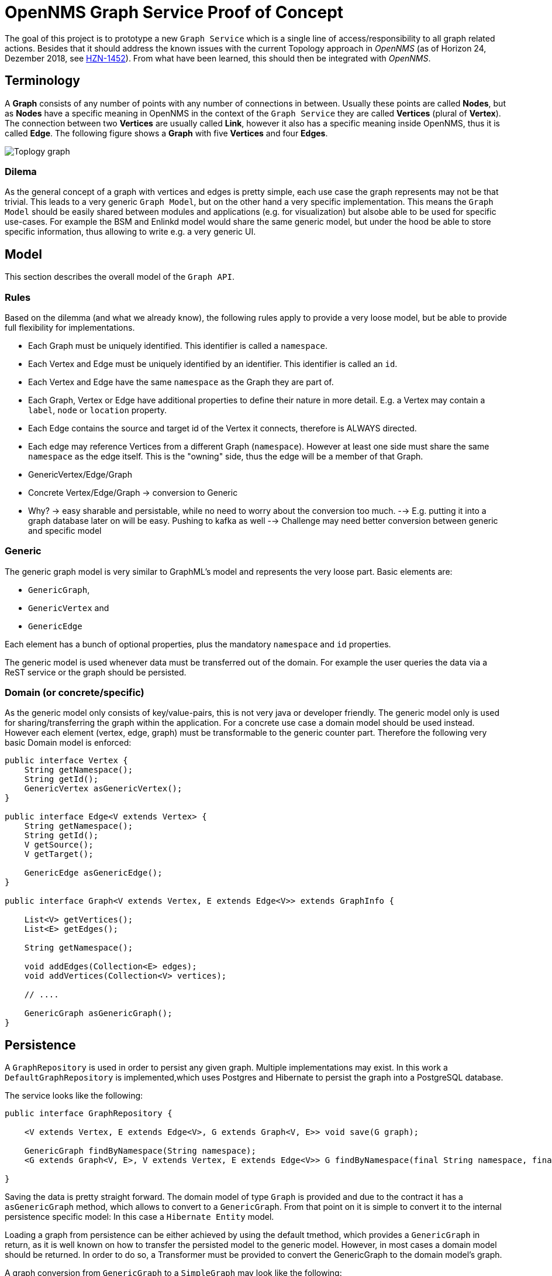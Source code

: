 = OpenNMS Graph Service Proof of Concept

The goal of this project is to prototype a new `Graph Service` which is a single line of access/responsibility to all graph related actions.
Besides that it should address the known issues with the current Topology approach in _OpenNMS_ (as of Horizon 24, Dezember 2018, see https://issues.opennms.org/browse/HZN-1452[HZN-1452]).
From what have been learned, this should then be integrated with _OpenNMS_.

== Terminology

A *Graph* consists of any number of points with any number of connections in between.
Usually these points are called *Nodes*, but as *Nodes* have a specific meaning in OpenNMS in the context of the `Graph Service` they are called *Vertices* (plural of *Vertex*).
The connection between two *Vertices* are usually called *Link*, however it also has a specific meaning inside OpenNMS, thus it is called *Edge*.
The following figure shows a *Graph* with five *Vertices* and four *Edges*.

image::https://wiki.opennms.org/wiki/images/3/30/Toplogy-graph.png[]

=== Dilema

As the general concept of a graph with vertices and edges is pretty simple, each use case the graph represents may not be that trivial.
This leads to a very generic `Graph Model`, but on the other hand a very specific implementation.
This means the `Graph Model` should be easily shared between modules and applications (e.g. for visualization) but alsobe able to be used for specific use-cases.
For example the BSM and Enlinkd model would share the same generic model, but under the hood be able to store specific information, thus allowing to write e.g. a very generic UI.

== Model

This section describes the overall model of the `Graph API`.

=== Rules

Based on the dilemma (and what we already know), the following rules apply to provide a very loose model, but be able to provide full flexibility for implementations.

 - Each Graph must be uniquely identified.
   This identifier is called a `namespace`.
 - Each Vertex and Edge must be uniquely identified by an identifier.
   This identifier is called an `id`.
 - Each Vertex and Edge have the same `namespace` as the Graph they are part of.
 - Each Graph, Vertex or Edge have additional properties to define their nature in more detail.
   E.g. a Vertex may contain a `label`, `node` or `location` property.
 - Each Edge contains the source and target id of the Vertex it connects, therefore is ALWAYS directed.
 - Each edge may reference Vertices from a different Graph (`namespace`). However at least one side must share the same `namespace` as the edge itself.
   This is the "owning" side, thus the edge will be a member of that Graph.

- GenericVertex/Edge/Graph
 - Concrete Vertex/Edge/Graph -> conversion to Generic
 - Why? -> easy sharable and persistable, while no need to worry about the conversion too much.
  --> E.g. putting it into a graph database later on will be easy. Pushing to kafka as well
  --> Challenge may need better conversion between generic and specific model

=== Generic

The generic graph model is very similar to GraphML's model and represents the very loose part.
Basic elements are:

 * `GenericGraph`,
 * `GenericVertex` and
 * `GenericEdge`

Each element has a bunch of optional properties, plus the mandatory `namespace` and `id` properties.

The generic model is used whenever data must be transferred out of the domain.
For example the user queries the data via a ReST service or the graph should be persisted.

=== Domain (or concrete/specific)

As the generic model only consists of key/value-pairs, this is not very java or developer friendly.
The generic model only is used for sharing/transferring the graph within the application.
For a concrete use case a domain model should be used instead.
However each element (vertex, edge, graph) must be transformable to the generic counter part.
Therefore the following very basic Domain model is enforced:

[source, java]
----
public interface Vertex {
    String getNamespace();
    String getId();
    GenericVertex asGenericVertex();
}

public interface Edge<V extends Vertex> {
    String getNamespace();
    String getId();
    V getSource();
    V getTarget();

    GenericEdge asGenericEdge();
}

public interface Graph<V extends Vertex, E extends Edge<V>> extends GraphInfo {

    List<V> getVertices();
    List<E> getEdges();

    String getNamespace();

    void addEdges(Collection<E> edges);
    void addVertices(Collection<V> vertices);

    // ....

    GenericGraph asGenericGraph();
}
----


== Persistence

A `GraphRepository` is used in order to persist any given graph.
Multiple implementations may exist.
In this work a `DefaultGraphRepository` is implemented,which uses Postgres and Hibernate to persist the graph into a PostgreSQL database.

The service looks like the following:

[source,java]
----
public interface GraphRepository {

    <V extends Vertex, E extends Edge<V>, G extends Graph<V, E>> void save(G graph);

    GenericGraph findByNamespace(String namespace);
    <G extends Graph<V, E>, V extends Vertex, E extends Edge<V>> G findByNamespace(final String namespace, final Function<GenericGraph, G> transformer);

}
----

Saving the data is pretty straight forward. The domain model of type `Graph` is provided and due to the contract it has a `asGenericGraph` method,
which allows to convert to a `GenericGraph`.
From that point on it is simple to convert it to the internal persistence specific model:
In this case a `Hibernate Entity` model.

Loading a graph from persistence can be either achieved by using the default tmethod, which provides a `GenericGraph` in return, as it is well known on how to transfer the persisted model to the generic model.
However, in most cases a domain model should be returned.
In order to do so, a Transformer must be provided to convert the GenericGraph to the domain model's graph.

A graph conversion from `GenericGraph` to a `SimpleGraph` may look like the following:

[source, java]
----
 final Function<GenericGraph, SimpleGraph<SimpleVertex, SimpleEdge<SimpleVertex>>> generictoSimpleGraphTransformer = genericGraph -> {
            final SimpleGraph<SimpleVertex, SimpleEdge<SimpleVertex>> simpleGraph = new SimpleGraph<>(genericGraph.getNamespace(), SimpleVertex.class);
            simpleGraph.setLabel(genericGraph.getLabel());
            simpleGraph.setDescription(genericGraph.getDescription());

            genericGraph.getVertices().forEach(genericVertex -> {
                try {
                    final SimpleVertex eachSimpleVertex = vertexFactory.createVertex(SimpleVertex.class, simpleGraph.getNamespace(), genericVertex.getId());
                    eachSimpleVertex.setLabel(genericVertex.getProperty(GenericProperties.LABEL));
                    eachSimpleVertex.setIconKey(genericVertex.getProperty(GenericProperties.ICON_KEY));
                    eachSimpleVertex.setTooltip(genericVertex.getProperty(GenericProperties.TOOLTIP));
                    eachSimpleVertex.setNodeRefString(genericVertex.getProperty(GenericProperties.NODE_REF));
                    eachSimpleVertex.setNodeInfo((NodeInfo) genericVertex.getComputedProperties().get("node"));
                    simpleGraph.addVertex(eachSimpleVertex);
                } catch (Exception ex) {
                    throw new RuntimeException(ex);
                }
            });

            genericGraph.getEdges().forEach(genericEdge -> {
                final SimpleVertex sourceVertex = simpleGraph.getVertex(genericEdge.getSource().getId());
                final SimpleVertex targetVertex = simpleGraph.getVertex(genericEdge.getTarget().getId());
                final SimpleEdge<SimpleVertex> eachSimpleEdge = new SimpleEdge<>(sourceVertex, targetVertex);
                simpleGraph.addEdge(eachSimpleEdge);
            });

            return simpleGraph;
        };
----

NOTE:    This may look weird at first glance, but assuming multiple persistence strategies, only one conversion to the generic model must be
         implemented for any given domain model. Otherwise each domain model must know the persistence used, which is not its responsibility.

=== SQL to create tables

In order to use this work, the following Postgres tables must be created.

[source, sql]
----
drop table if exists graph_elements cascade;
drop table if exists graph_attributes cascade;
drop table if exists graph_elements_relations cascade;

create table graph_elements (
  id        bigint primary key,
  type      varchar not null,
  namespace varchar,
  source_vertex_id bigint,
  target_vertex_id bigint
);
alter table graph_elements add constraint fk_source_vertices foreign key (source_vertex_id) REFERENCES graph_elements (id) ON DELETE CASCADE ON UPDATE CASCADE;
alter table graph_elements add constraint fk_target_vertices foreign key (target_vertex_id) REFERENCES graph_elements (id) ON DELETE CASCADE ON UPDATE CASCADE;
CREATE INDEX idx_fk_source_vertices ON graph_elements (source_vertex_id);
CREATE INDEX idx_fk_target_vertices ON graph_elements (target_vertex_id);

create table graph_attributes (
  id bigint primary key,
  name varchar not null,
  type varchar not null,
  value varchar,
  element_id bigint
);
alter table graph_attributes add constraint fk_graph_attributes_element_id foreign key (element_id) REFERENCES graph_elements (id) ON DELETE CASCADE ON UPDATE CASCADE;
CREATE INDEX idx_fk_graph_attributes_element_id ON graph_attributes (element_id);

create table graph_elements_relations (
  graph_id bigint ,
  element_id bigint,
  PRIMARY KEY(graph_id, element_id)
);
alter table graph_elements_relations add constraint fk_graph_elements_relations_graph_id foreign key (graph_id) REFERENCES graph_elements (id) ON DELETE CASCADE ON UPDATE CASCADE;
alter table graph_elements_relations add constraint fk_graph_elements_relations_element_id foreign key (element_id) REFERENCES graph_elements (id) ON DELETE CASCADE ON UPDATE CASCADE;
CREATE INDEX idx_fk_graph_elements_relations_graph_id ON graph_elements_relations (graph_id);
CREATE INDEX idx_fk_graph_elements_relations_element_id ON graph_elements_relations (element_id);
GRANT ALL PRIVILEGES ON ALL TABLES IN SCHEMA public TO opennms;
----

== Enrichment

An `EnrichmentService` is available to enrich any vertex.
Later on this concept can also be used to enrich edges or graph properties.
In order to "activate" it, a field must be annotated with `@Enrich`.
The name defines the property name, when converting to a `GenericVertex`, whereas at the moment the `EnrichmentProcessor` defines the implementation doing the actual enrichment.
However later on, this lookup will happen automatically.
A generic `EnrichmentProcessor` may be available, but a more concrete (e.g. service-property namespace) will be used if it matches the namespace of the vertex.

An example of an enriched field looks like this:

[source,java]
----
public class MyVertex implements Vertex, NodeAware {

   // ...

    @Enrich(name="node", processor = NodeInfoEnrichmentProcessor.class)
    private NodeInfo nodeInfo;

    // ...

}
----

See `NodeInfoEnrichmentProcessor` or `NodeSeverityEnrichmentProcessor` to see how the actual enrichment is implemented.

WARNING:    The implementation uses class proxyiing and therefore if enrichment is desired, the `VertexFactory` must be used to create vertices in order to get "on access" enrichment.

== Multiple Graphs (e.g. Navigate To)

In _OpenNMS_ this was achieved by providing a list of Providers vs a list of graphs, which has various problems, such as not treating this concept with concrete objects and
also missing meta information about the collection of graphs.

To provide multiple graphs, there is no `GraphProvider` but a `GraphContainerProvider`, which basically provides a list of graphs plus some meta data.
This is very similar to GraphML.

A simple or single `GraphProvider` interface/class may be provided if only one graph is exposed anyways.

Besides that, each graph only contains vertices and edges with the same namespace.
Any edge may point to or from a vertex with a different namespace (This namespace may or may not exist yet in any existing graph or graph container in the whole system).
If one side of the edge is pointing to another namespace, the opposite vertex must be of the same namespace as the graph the edge is "owned" by.

== Searching

Conceptually searching consists of the following steps:

 1. Lookup a set of search suggestions based on a (partial) input string, e.g. `Router` (afterwards called `SearchSuggestion`)
 1. Given a provided `SearchSuggestion` return a list of `vertices` which match it

This is necessary in order to allow for a very abstract search, which may not match any attributes in the graph, but are more generic.
For example a search for a category returns the list of matching categories, but selecting it in the UI returns all vertices matching the selected category.

On the other hand this means, that the `SearchProvider` must know about the `structure` of the vertices/edges of the graph.
In order to have the `SearchProvider` find all vertices in the graph which match the criteria, it must know on how to "resolve from a category".

One implementation could simply have the `GraphProvider` or `Graph` implement an interface if they support a certain "lookup".
However the correct place should probably be the `GraphProvider` instead of the graph as additional lookups may require (e.g. load all node ids from the database matching the category), which should not be made from the graph object.
This strategy has the down side that each `GraphProvider` must implement this, which leads to duplicate code.
The approach followed here is to bind the provider to the type of the vertices in the graph.
Therefore the logic lives in the `SearchProvider` and uses the type of the vertex (e.g. NodeAware/CategoryAware) to do the filtering.

NOTE:   As searching usually always requires going through all of the elements of the graph it should not be searched on enriched fields.
        To optimize search performance, each search can be limited to a small number of results (e.g. 10-25) as more cannot be presented to the user in a useful way anyways.

WARNING:    As this is probably the most performance impacted operation, various test scenarios should be provided to ensure that new introduced `SearchProviders` perform within a certain expected performance window.

== Partial Updates

It should be possible to listen for `Graph events` which then allow to partially update or build a graph.
For this a `ChangeSet` was implemented which allows to detect these changes by simply providing two graphs, where only one is mandatory.
From this it is computable what has changed.

Afterwards according events can be send in order to inform interested consumers.

There are various listeners.
A simple one, called `GraphChangeListener` which has callbacks to each event.
A more generic one, called `GraphChangeSetListener` which provides the full `ChangeSet` to allow for more detailled implementations.

A `GraphNotificationService` is also available to publish the changes to all consumers.

== UI

The provided ui is implementing only basic concepts, like:

 - selecting a `GraphContainer`
 - selecting the `namespace` (Graph) from the container
 - increase/decrease the Semantic Zoom Level
 - Basic search (for some providers category search and search on the values of the generic vertex representation)
 - Render the vertices and edges

NOTE:   In the original topology implementation, vertices and edges contain ui information, such as tooltip or icons, etc.
        However this should be implemented in the ui layer itself, e.g. a renderer for each namespace/vertex/edge.
        Meaning, each vertex or edge should contain enough information to visualize it accordingly.

== Queriing data

With large graphs and visualization it is going to be a challenge to provide a quick response to the user.
A rough estimate is, that starting with 10k visual elements the user experience is drastly decreased (with svg rendering).

The concept of the focus and the semantic zoom level (szl) should still be used.
The idea is, to be able to quickly query a small subset of a large graph and only enrich that.
This means, enrichment kicks in at the latest possible time, usually before returning the data to the user.
A subset of the graph is called a `snapshot`.
Each graph is capable of returning a `snapshot` of itself, given a number of vertices in focus and the szl to apply.
This later on is then enriched and returned to the user.

== Performance Measurements

NOTE:   All measurements are very rough, on a not optimized system with a not optimized postgresql.
        They used the generated data from `GraphGeneratorTest`.

- Writing a graph with 100k nodes and 100k edges takes roughly about 1 Minute.
  Where conversion from Graph -> GenericGraph takes half a second and the conversion from the GenericGraph to a GraphEntity roughly the same amount of time
  Afterwards persisting takes ~30-40 seconds and flushing the session again ~30-60 seconds.
- Loading the same graph takes about 35 (not enriching the graph with node information)
  ` Reloaded [nodes-performance] in 33218 ms`.
  In comparison loading all nodes takes about 50 seconds `Reloaded [nodes] in 48179 ms`.
  However that only loads the `OnmsNode` object, not including lazy loading relations, such as categories or ip interfaces.
- Searching for attributes of vertices in the graph  with 100k nodes will return very quickly (no performance impact detected)
- Searching for categories which match 60% of the graph will return also very quickly (however the noderef vertex association is cached in the graph, otherwise it takes forever)

== Lessons Learned

- Don't use entity objects on a vertex, e.g. OnmsNode, as the object must be either fully initialized, which is never the case, or sessions will be opened and closed all the time
  A flattened object should be used instead, e.g. NodeInfo vs OnmsNode.
- Use `@Enrich` for fields if loading them is expensive (e.g. node lookup or status calculation), as the enrichment only happens when returning the data to the user and thus only a small snapshot of the whole graph.
  Don't forget to create those vertices via the `VertexFactory`
- Use as few `@Enrich` fields as possible, as enrichment is very expensive

== Open Issues

- The implemented persistence cannot persist the GraphContainer, but only the Graph's within
- The implemented persistence can not persist updated graphs (at some point it could, but now it is broken)
- The persistence only persists the namespace of the graph, as the namespace of the elements is implied, but in order to allow for easier lookup, all elements should have the namespace set.
- A ton of TODOs, should be considered when implementing something like this in _OpenNMS_
- Persistence cannot deal with `GraphContainer`
- It is not possible to delete an already persisted graph
- When persisting an updated version of the graph, calling `accessor.update(entity)` is doing the same calculation as the changeset already performed.
  Maybe doing the updates manually is more resource friendly
- The `getSnapshot()` method on the graph is probably not very performant and a better implementation can be found
- The rest service should also return GraphML if XML is requested
- Instead of simple, the elements should be named default or something not "simple".
- Tests should ensure that the performance is always good
- Various caching strategies should be in place, at the moment it always defaults to "reload after 5 minutes"
- A `NodeInfo` cache may not be ideal. Maybe we can get around that. At least at the beginning.
- Additional persistence implementations can follow (e.g. neo4j, or other graph databases)
- Not sure how the various bits will behave in context of OSGi. there may be some pitfalls not covered here.
- The GraphInfo or GraphContainerInfo should be revisited as there may be a better way.
  The main issue is, that dynamic containers are very hard to implement as the namespace and existing graphs already need to be known before actually loading the data.
- ChangeSet is not detecting graph property changes
- ChangeSet is not working for a `GraphContainer`

== How to move forward

From what we have learned in this POC the next steps are:

 - Migrate the basic concepts described here into API modules in _OpenNMS_.
   Maybe `features/graph/api`.
 - Provide implementations for all concepts except implementations for a graph provider
 - Take one use-case (e.g. Vmware-Import) and implement a `GraphProvider` using the existing API and persistence
 - Iterate over the existing code and make it better
 - ...

